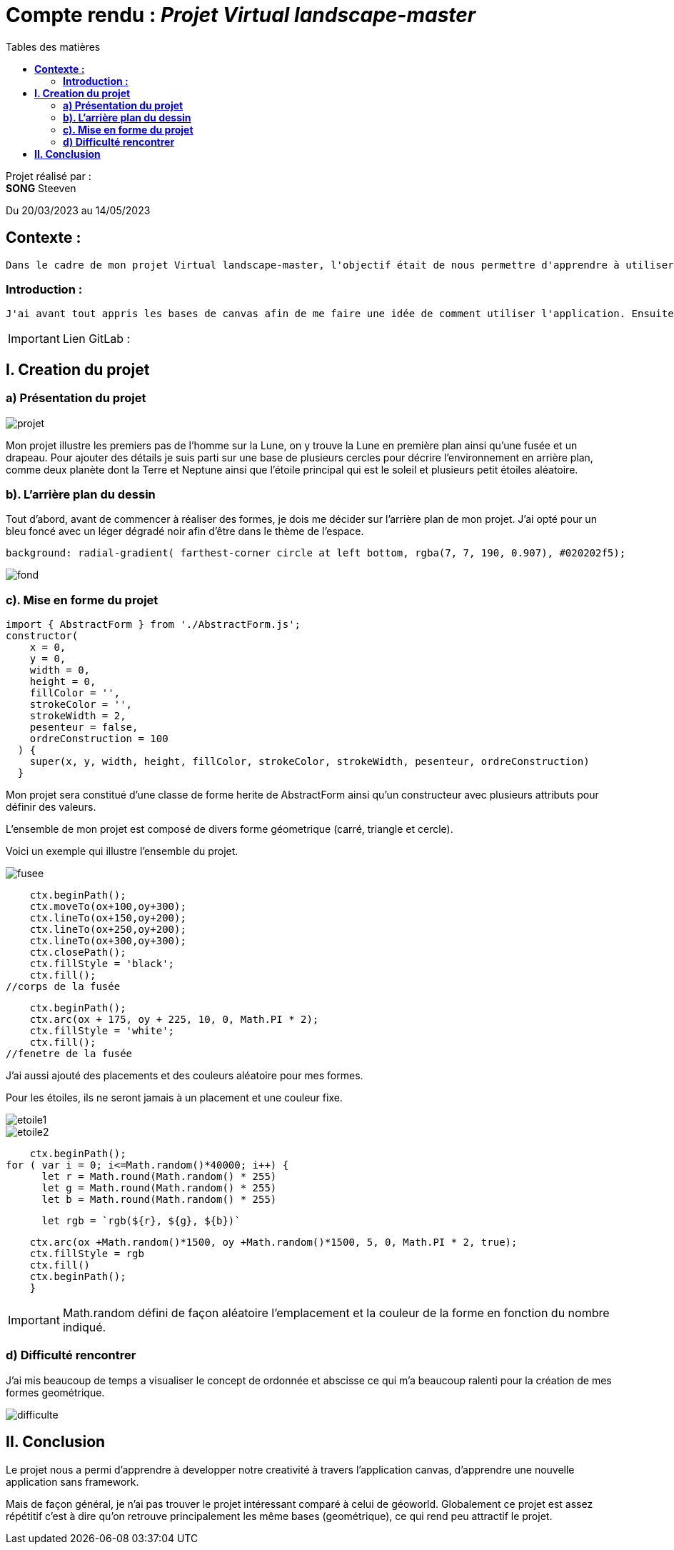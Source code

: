 = Compte rendu : _Projet Virtual landscape-master_
:toc-title: Tables des matières
:toc: top

Projet réalisé par : +
*SONG* Steeven +

Du 20/03/2023 au 14/05/2023

== *Contexte :* +
----
Dans le cadre de mon projet Virtual landscape-master, l'objectif était de nous permettre d'apprendre à utiliser une petite application javascript sans framework (canvas) afin de mettre en avant notre créativité pour reussir ce projet.
----

<<<<

===  *Introduction :* +
----
J'ai avant tout appris les bases de canvas afin de me faire une idée de comment utiliser l'application. Ensuite j'ai reflechis sur mon thème et je me dirige finalement vers le thème de l'espace. Pourquoi ? Car ce theme utilise principalement les bases de canvas qui me permet donc de consolider les bases sans non plus poussé le projet trop loin.
----

IMPORTANT: Lien GitLab :

== *I. Creation du projet* +

=== *a) Présentation du projet* +

image::photo_adoc/projet.png[]

Mon projet illustre les premiers pas de l'homme sur la Lune, on y trouve la Lune en première plan ainsi qu'une fusée et un drapeau. Pour ajouter des détails je suis parti sur une base de plusieurs cercles pour décrire l'environnement en arrière plan, comme deux planète dont la Terre et Neptune ainsi que l'étoile principal qui est le soleil et plusieurs petit étoiles aléatoire.

=== *b). L'arrière plan du dessin* +

Tout d'abord, avant de commencer à réaliser des formes, je dois me décider sur l'arrière plan de mon projet.
J'ai opté pour un bleu foncé avec un léger dégradé noir afin d'être dans le thème de l'espace.

[source,css]
----
background: radial-gradient( farthest-corner circle at left bottom, rgba(7, 7, 190, 0.907), #020202f5);
----
image::photo_adoc/fond.png[]

=== *c). Mise en forme du projet* +

[source,js]
import { AbstractForm } from './AbstractForm.js';
constructor(
    x = 0,
    y = 0,
    width = 0,
    height = 0,
    fillColor = '',
    strokeColor = '',
    strokeWidth = 2,
    pesenteur = false,
    ordreConstruction = 100
  ) {
    super(x, y, width, height, fillColor, strokeColor, strokeWidth, pesenteur, ordreConstruction)
  }

Mon projet sera constitué d'une classe de forme herite de AbstractForm ainsi qu'un constructeur avec plusieurs attributs pour définir des valeurs.

L'ensemble de mon projet est composé de divers forme géometrique (carré, triangle et cercle).

Voici un exemple qui illustre l'ensemble du projet.

image::photo_adoc/fusee.png[align=center]

[source,js]
    ctx.beginPath();
    ctx.moveTo(ox+100,oy+300);
    ctx.lineTo(ox+150,oy+200);
    ctx.lineTo(ox+250,oy+200);
    ctx.lineTo(ox+300,oy+300);
    ctx.closePath();
    ctx.fillStyle = 'black';
    ctx.fill();
//corps de la fusée

[source,js]
    ctx.beginPath();
    ctx.arc(ox + 175, oy + 225, 10, 0, Math.PI * 2);
    ctx.fillStyle = 'white';
    ctx.fill();
//fenetre de la fusée

J'ai aussi ajouté des placements et des couleurs aléatoire pour mes formes.

Pour les étoiles, ils ne seront jamais à un placement et une couleur fixe.

image::photo_adoc/etoile1.png[align=center]
image::photo_adoc/etoile2.png[align=center]

[source,js]

    ctx.beginPath();
for ( var i = 0; i<=Math.random()*40000; i++) {
      let r = Math.round(Math.random() * 255)
      let g = Math.round(Math.random() * 255)
      let b = Math.round(Math.random() * 255)

[source,js]
      let rgb = `rgb(${r}, ${g}, ${b})`

[source,js]
    ctx.arc(ox +Math.random()*1500, oy +Math.random()*1500, 5, 0, Math.PI * 2, true);
    ctx.fillStyle = rgb
    ctx.fill()
    ctx.beginPath();
    }

IMPORTANT: Math.random défini de façon aléatoire l'emplacement et la couleur de la forme en fonction du nombre indiqué.

=== *d) Difficulté rencontrer* +

J'ai mis beaucoup de temps a visualiser le concept de ordonnée et abscisse ce qui m'a beaucoup ralenti pour la création de mes formes geométrique.

image::photo_adoc/difficulte.png[align=center]

== *II. Conclusion* +
Le projet nous a permi d'apprendre à developper notre creativité à travers l'application canvas, d'apprendre une nouvelle application sans framework.

Mais de façon général, je n'ai pas trouver le projet intéressant comparé à celui de géoworld. Globalement ce projet est assez répétitif c'est à dire qu'on retrouve principalement les même bases (geométrique), ce qui rend peu attractif le projet.




